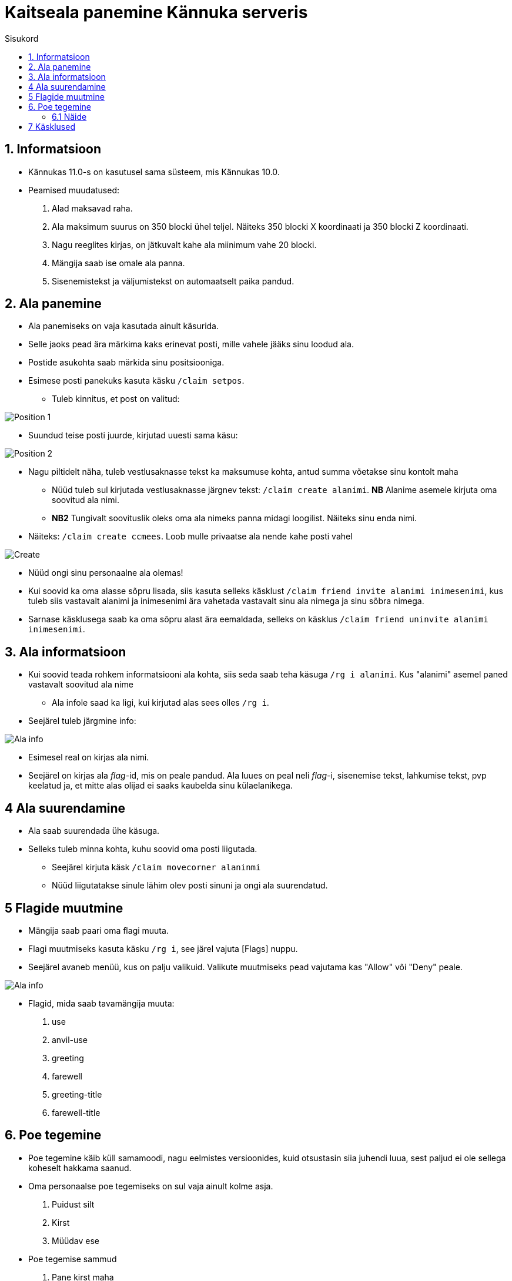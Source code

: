:stylesheet: /home/user/repos/medved-palace.github.io/css/dark.css
[.text-center]
= Kaitseala panemine Kännuka serveris
:toc: left
:toc-title: Sisukord
:icons: font

== 1. Informatsioon
[.text-left]
****
* Kännukas 11.0-s on kasutusel sama süsteem, mis Kännukas 10.0.
* Peamised muudatused:
. Alad maksavad raha.
. Ala maksimum suurus on 350 blocki ühel teljel. Näiteks 350 blocki X koordinaati ja 350 blocki Z koordinaati.
. Nagu reeglites kirjas, on jätkuvalt kahe ala miinimum vahe 20 blocki.
. Mängija saab ise omale ala panna.
. Sisenemistekst ja väljumistekst on automaatselt paika pandud.
****

[.text-center]
== 2. Ala panemine
[.text-left]

****
[IMPORTANT] 
* Ala panemiseks on vaja kasutada ainult käsurida.
* Selle jaoks pead ära märkima kaks erinevat posti, mille vahele jääks sinu loodud ala.
* Postide asukohta saab märkida sinu positsiooniga.
* Esimese posti panekuks kasuta käsku `/claim setpos`.
** Tuleb kinnitus, et post on valitud:

image::../../src/images/Protection/pos111.png[Position 1]

** Suundud teise posti juurde, kirjutad uuesti sama käsu:

image::../../src/images/Protection/pos21.png[Position 2]


** Nagu piltidelt näha, tuleb vestlusaknasse tekst ka maksumuse kohta, antud summa võetakse sinu kontolt maha

* Nüüd tuleb sul kirjutada vestlusaknasse järgnev tekst: `/claim create alanimi`. *NB* Alanime asemele kirjuta oma soovitud ala nimi. 
* *NB2* Tungivalt soovituslik oleks oma ala nimeks panna midagi loogilist. Näiteks sinu enda nimi.
** Näiteks: `/claim create ccmees`. Loob mulle privaatse ala nende kahe posti vahel +


image::../../src/images/Protection/Create1.png[Create]

* Nüüd ongi sinu personaalne ala olemas!
* Kui soovid ka oma alasse sõpru lisada, siis kasuta selleks käsklust `/claim friend invite alanimi inimesenimi`, kus tuleb siis vastavalt alanimi ja inimesenimi ära vahetada vastavalt sinu ala nimega ja sinu sõbra nimega.
* Sarnase käsklusega saab ka oma sõpru alast ära eemaldada, selleks on käsklus `/claim friend uninvite alanimi inimesenimi`.
****

[.text-center]
== 3. Ala informatsioon
[.text-left]

****
* Kui soovid teada rohkem informatsiooni ala kohta, siis seda saab teha käsuga `/rg i alanimi`. Kus "alanimi" asemel paned vastavalt soovitud ala nime
** Ala infole saad ka ligi, kui kirjutad alas sees olles `/rg i`.
* Seejärel tuleb järgmine info:

image::../../src/images/Protection/alainfo1.png[Ala info]

* Esimesel real on kirjas ala nimi.
* Seejärel on kirjas ala _flag_-id, mis on peale pandud. Ala luues on peal neli _flag_-i, sisenemise tekst, lahkumise tekst, pvp keelatud ja, et mitte alas olijad ei saaks kaubelda sinu külaelanikega.

****

[.text-center]
== 4 Ala suurendamine
[.text-left]

****
* Ala saab suurendada ühe käsuga.
* Selleks tuleb minna kohta, kuhu soovid oma posti liigutada.
** Seejärel kirjuta käsk `/claim movecorner alaninmi`
** Nüüd liigutatakse sinule lähim olev posti sinuni ja ongi ala suurendatud.
****

[.text-center]
== 5 Flagide muutmine
[.text-left]

****
* Mängija saab paari oma flagi muuta.
* Flagi muutmiseks kasuta käsku `/rg i`, see järel vajuta [Flags] nuppu.
* Seejärel avaneb menüü, kus on palju valikuid. Valikute muutmiseks pead vajutama kas "Allow" või "Deny" peale.

image::../../src/images/Protection/flags.png[Ala info]

* Flagid, mida saab tavamängija muuta:
. use
. anvil-use
. greeting
. farewell
. greeting-title
. farewell-title

****


[.text-center]
== 6. Poe tegemine
[.text-left]

****

* Poe tegemine käib küll samamoodi, nagu eelmistes versioonides, kuid otsustasin siia juhendi luua, sest paljud ei ole sellega koheselt hakkama saanud.

* Oma personaalse poe tegemiseks on sul vaja ainult kolme asja.
. Puidust silt
. Kirst
. Müüdav ese

* Poe tegemise sammud
. Pane kirst maha
. Hoia shifti all ja vajuta parem klikiga kirstu peale *NB* Silt peab olema kirstu küljes, mitte peal ega kõrval
. Sildi peale kirjuta järgmised andmed
.. Esimene rida jäta tühjaks
.. Teisele reale kirjuta mitu eset sa soovid korraga müüa
.. Kolmandale märgi mis hinnaga sa soovid, et inimesed ostaksid neid
.. Neljandale pane "?"
* Kui kirstus on mingid esemed sees, siis muudetakse küsimärk automaatselt müüdavaks esemeks.
* Kui kirstus ei ole midagi sees, siis tuleb järgnev tekst

image::../../src/images/Protection/Pood1.png[Poe tekst]

* Siis tulebki vajutada esemega sildi peale, mida soovid müüa.
* Ja ongi pood tehtud!
****
[.text-center]
=== 6.1 Näide
[.text-left]

****

* Kui kirjutada sildile järgnev tekst:

image::../../src/images/Protection/Poesilt1.png[Poe silt]

* Siis tehakse selline pood, et inimene ostab korraga 200 eset 90€ eest.

image::../../src/images/Protection/Poesilt2.png[Valmis poe silt,200,100]
****

[.text-center]
== 7 Käsklused
[.text-left]

. /voidud - Saad näha palju võite sul on minimängudes
. /kiirus - Saad näha kes on minimängus olnud kiireim.
